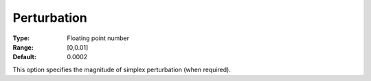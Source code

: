 .. _GUROBI_Simplex_-_Perturbation:


Perturbation
============



:Type:	Floating point number	
:Range:	[0,0.01]	
:Default:	0.0002	



This option specifies the magnitude of simplex perturbation (when required).



